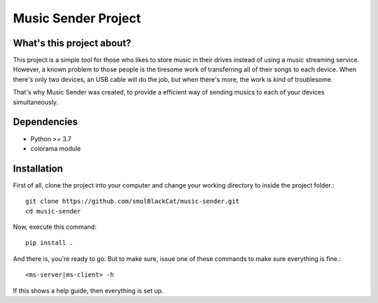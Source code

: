 ====================
Music Sender Project
====================

What's this project about?
==========================

This project is a simple tool for those who likes to store music in their
drives instead of using a music streaming service. However, a known problem to
those people is the tiresome work of transferring all of their songs to each
device. When there's only two devices, an USB cable will do the job, but when
there's more, the work is kind of troublesome.

That's why Music Sender was created, to provide a efficient way of sending
musics to each of your devices simultaneously.

Dependencies
============

* Python >= 3.7
* colorama module


Installation
============

First of all, clone the project into your computer and change your working
directory to inside the project folder.::

    git clone https://github.com/smolBlackCat/music-sender.git
    cd music-sender

Now, execute this command::

    pip install .

And there is, you're ready to go. But to make sure, issue one of these commands
to make sure everything is fine.::

    <ms-server|ms-client> -h

If this shows a help guide, then everything is set up.
